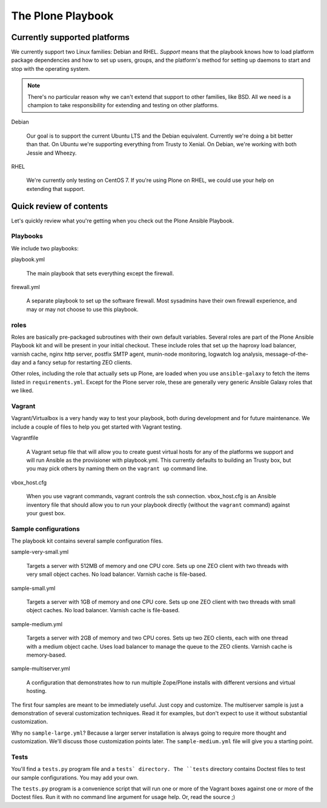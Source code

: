 
The Plone Playbook
------------------

Currently supported platforms
^^^^^^^^^^^^^^^^^^^^^^^^^^^^^

We currently support two Linux families: Debian and RHEL.
*Support* means that the playbook knows how to load platform package dependencies and how to set up users, groups, and the platform's method for setting up daemons to start and stop with the operating system.

.. note::

    There's no particular reason why we can't extend that support to other families, like BSD.
    All we need is a champion to take responsibility for extending and testing on other platforms.

Debian

    Our goal is to support the current Ubuntu LTS and the Debian equivalent.
    Currently we're doing a bit better than that.
    On Ubuntu we're supporting everything from Trusty to Xenial.
    On Debian, we're working with both Jessie and Wheezy.

RHEL

    We're currently only testing on CentOS 7.
    If you're using Plone on RHEL, we could use your help on extending that support.

Quick review of contents
^^^^^^^^^^^^^^^^^^^^^^^^

Let's quickly review what you're getting when you check out the Plone Ansible Playbook.

Playbooks
`````````

We include two playbooks:

playbook.yml

    The main playbook that sets everything except the firewall.

firewall.yml

    A separate playbook to set up the software firewall.
    Most sysadmins have their own firewall experience, and may or may not choose to use this playbook.

roles
`````

Roles are basically pre-packaged subroutines with their own default variables.
Several roles are part of the Plone Ansible Playbook kit and will be present in your initial checkout.
These include roles that set up the haproxy load balancer, varnish cache, nginx http server, postfix SMTP agent, munin-node monitoring, logwatch log analysis, message-of-the-day and a fancy setup for restarting ZEO clients.

Other roles, including the role that actually sets up Plone, are loaded when you use ``ansible-galaxy`` to fetch the items listed in ``requirements.yml``.
Except for the Plone server role, these are generally very generic Ansible Galaxy roles that we liked.

Vagrant
```````

Vagrant/Virtualbox is a very handy way to test your playbook, both during development and for future maintenance.
We include a couple of files to help you get started with Vagrant testing.

Vagrantfile

    A Vagrant setup file that will allow you to create guest virtual hosts for any of the platforms we support and will run Ansible as the provisioner with playbook.yml.
    This currently defaults to building an Trusty box, but you may pick others by naming them on the ``vagrant up`` command line.

vbox_host.cfg

    When you use vagrant commands, vagrant controls the ssh connection.
    vbox_host.cfg is an Ansible inventory file that should allow you to run your playbook directly (without the ``vagrant`` command) against your guest box.

Sample configurations
`````````````````````

The playbook kit contains several sample configuration files.

sample-very-small.yml

    Targets a server with 512MB of memory and one CPU core.
    Sets up one ZEO client with two threads with very small object caches.
    No load balancer.
    Varnish cache is file-based.

sample-small.yml

    Targets a server with 1GB of memory and one CPU core.
    Sets up one ZEO client with two threads with small object caches.
    No load balancer.
    Varnish cache is file-based.

sample-medium.yml

    Targets a server with 2GB of memory and two CPU cores.
    Sets up two ZEO clients, each with one thread with a medium object cache.
    Uses load balancer to manage the queue to the ZEO clients.
    Varnish cache is memory-based.

sample-multiserver.yml

    A configuration that demonstrates how to run multiple Zope/Plone installs with different versions and virtual hosting.

The first four samples are meant to be immediately useful.
Just copy and customize.
The multiserver sample is just a demonstration of several customization techniques.
Read it for examples, but don't expect to use it without substantial customization.

Why no ``sample-large.yml``?
Because a larger server installation is always going to require more thought and customization.
We'll discuss those customization points later.
The ``sample-medium.yml`` file will give you a starting point.

Tests
`````

You'll find a ``tests.py`` program file and a ``tests` directory.
The ``tests`` directory contains Doctest files to test our sample configurations.
You may add your own.

The ``tests.py`` program is a convenience script that will run one or more of the Vagrant boxes against one or more of the Doctest files.
Run it with no command line argument for usage help.
Or, read the source ;)